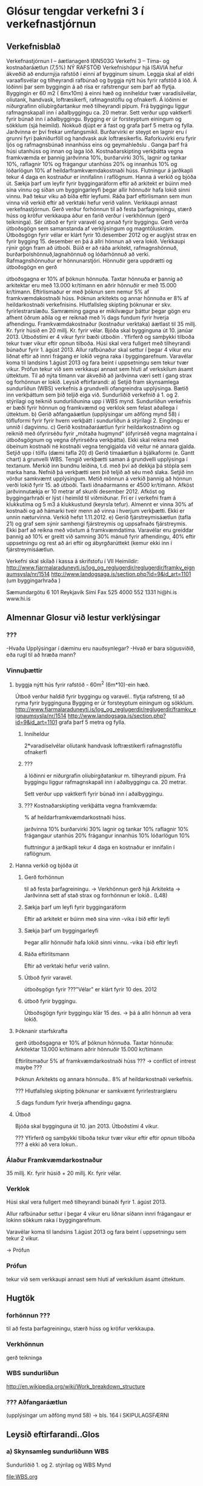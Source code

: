 * Glósur tengdar verkefni 3 í verkefnastjórnun

** Verkefnisblað

Verkefnastjórnun I – áætlanagerð
IÐN503G
Verkefni 3 – Tíma- og kostnaðaráætlun (7,5%)
NÝ RAFSTÖÐ
Verkefnishópur hjá ISAVIA hefur ákveðið að endurnýja rafstöð í einni af bygginum sínum. Leggja
skal af eldri varaaflsvélar og tilheyrandi rafbúnað og byggja nýtt hús fyrir rafstöð á lóð. Á lóðinni
þar sem byggingin á að rísa er rafstrengur sem þarf að flytja.
Byggingin er 60 m2 ( 6mx10m) á einni hæð og inniheldur tvær varadísilvélar, olíutank, handvask,
loftræsikerfi, rafmagnstöflu og ofnakerfi. Á lóðinni er niðurgrafinn olíubirgðartankur með tilheyrandi
pípum. Frá byggingu liggur rafmagnskapall inn í aðalbyggingu ca. 20 metrar. Sett verður upp
vaktkerfi fyrir búnað inn í aðalbyggingu.
Bygging er úr forsteyptum einingum og sökklum (sjá heimild). Nokkuð djúpt er á fast og grafa
þarf 5 metra og fylla. Jarðvinna er því frekar umfangsmikil.
Burðarvirki er steypt en lagnir eru í grunni fyri þakniðurföll og handvask auk loftræsikerfis.
Raforkuvirki eru fyrir ljós og rafmagnsbúnað innanhúss eins og geymahleðslu .
Ganga þarf frá húsi utanhúss og innan og laga lóð. Kostnaðarskipting verkþátta vegna
framkvæmda er þannig jarðvinna 10%, burðarvirki 30%, lagnir og tankar 10%, raflagnir 10% og
frágangur utanhúss 20% og innanhús 10% og lóðarlögun 10% af heildarframkvæmdakostnaði
húss. Flutningur á jarðkapli tekur 4 daga en kostnaður er innifalinn í raflögnum.
Hanna á verkið og bjóða út. Sækja þarf um leyfir fyrir byggingaráform eftir að arkitekt er búinn
með sína vinnu og síðan um byggingarleyfi þegar allir hönnuðir hafa lokið sinni vinnu. Það tekur
viku að bíða eftir leyfumi. Ráða þarf eftirlismann sem mun vinna við verkið eftir að verktaki hefur
verið valinn. Verkkaupi annast verkefnastjórnun. Gerð verður forhönnun til að festa þarfagreiningu,
stærð húss og kröfur verkkaupa áður en farið verður í verkhönnun (gerð teikninga). Sér útboð er
fyrir varavél og annað fyrir byggingu. Gerð verða útboðsgögn sem samanstanda af verklýsingum
og magntöluskrám. Útboðsgögn fyrir vélar er klárt fyrir 10.desember 2012 og er auglýst strax en
fyrir bygging 15. desember en þá á allri hönnun að vera lokið. Verkkaupi rýnir gögn fram að útboði.
Búið er að ráða arkitekt, rafmagnshönnuð, burðarþolshönnuð,lagnahönnuð og lóðarhönnuð að
verki. Rafmagnshönnuður er hönnunarstjóri. Hönnuðir gera uppdrætti og útboðsgögn en gerð


útboðsgagna er 10% af þóknun hönnuða. Taxtar hönnuða er þannig að arkitektar eru með 13.000
kr/tímann en aðrir hönnuðir er með 15.000 kr/tímann. Eftirlismaður er með þóknun sem nemur 5%
af framkvæmdakostnaði húss. Þóknun arkitekts og annar hönnuða er 8% af heildarkostnaði
verkefnisins. Hlutfallsleg skipting þóknunar er skv. fyrirlestrarslæðu. Samræming gagna er
mikilvægur þáttur þegar gögn eru afhent öðrum aðila og er reiknað með 1⁄2 dags fundum fyrir
hverja afhendingu.
Framkvæmdakostnaður (kostnaður verktaka) áætlast til 35 millj. Kr. fyrir húsið en 20 millj. Kr. fyrir
vélar. Bjóða skal bygginguna út 10. janúar 2013. Útboðstími er 4 vikur fyrir bæði útboðin . Yfirferð
og samþykki tilboða tekur tvær vikur eftir opnun tilboða. Húsi skal vera fullgert með tilheyrandi
búnaður fyrir 1. ágúst 2013. Allur rafbúnaður skal settur í þegar 4 vikur eru liðnat eftir að innri
frágang er lokið vegna raka í byggingarefnum. Varavélar koma til landsins 1.ágúst 2013 og fara
beint í uppsetningu sem tekur tvær vikur. Prófun tekur við sem verkkaupi annast sem hluti af
verkskilum ásamt úttektum. Til að nýta tímann var ákveðið að jarðvinna væri sett í gang strax og
forhönnun er lokið.
Leysið eftirfarandi:
a) Setjið fram skynsamlega sundurliðun (WBS) verkefnis á grundvelli ofangreindra upplýsinga.
Bætið inn verkþáttum sem þið teljið eiga við. Sundurliðið verkefnið á 1. og 2. stýrilagi og
teiknið sundurliðunina upp í WBS mynd. Sundurliðun verkefnis er bæði fyrir hönnun og
framkvæmd og verklok sem felast aðallega í úttektum.
b) Gerið aðfangaáætlun (upplýsingar um aðföng mynd 58) í töfluformi fyrir fyrir hvern verkþátt í
sundurliðun á stýrilagi 2. Eingöngu er unnið í dagvinnu.
c) Gerið kostnaðaráætlun fyrir heildarkostnaðinn og reiknið með ófyrirséðu fyrir „mótaða
hugmynd“ (ófyrirséð vegna magntalna í útboðsgögnum og vegna ófyrirséðra verkþátta). Ekki
skal reikna með óbeinum kostnaði né kostnaði vegna tengigjalda við veitur né annara gjalda.
Setjið upp í tölfu (dæmi tafla 20)
d) Gerið tímaáætlun á bjálkaformi (e. Gantt chart) á grunvelli WBS. Tengið verkþætti saman á
grundvelli upplýsinga í textanum. Merkið inn bundnu leiðina, t.d. með því að dekkja þá stöpla
sem marka hana. Nefnið þá verkþætti sem þið teljið að séu með slaka. Setjið inn vörður
samkvæmt upplýsingum. Metið mönnun á verkið þannig að hönnun verði lokið fyrir 15.
að útboði. Taxti iðnaðarmanns er 4500 kr/tímann. Afköst jarðvinnutækja er 10 metrar af skurði
desember 2012. Afköst og byggingarhraði er lýst í heimild til viðmiðunar. Frí er í verkefni fram
á klukkutíma og 5 m3 á klukkustund (keyrsla tefur). Almennt er vinna 30% af kostnaði og að
hámarki tveir menn að vinna í hverjum verkþætti. Ekki er unnin næturvinna. Verkið hefst
1.11.2012.
e) Gerið fjárstreymisáætlun (tafla 21) og graf sem sýnir samhengi fjárstreymis og uppsafnaðs
fjárstreymis. Ekki þarf að reikna með vöxtum á framkvæmdatíma. Varavélar eru greiddar
þannig að 10% er greitt við samning 30% mánuð fyrir afhendingu, 40% eftir uppsetningu og
rest að ári eftir og ábyrgðarúttekt (kemur ekki inn í fjárstreymisáætlun.




Verkefni skal skilað í kassa á skrifstofu í VII
Heimildir: http://www.fjarmalaraduneyti.is/log_og_reglugerdir/reglugerdir/framkv_eignaumsysla/nr/1514
http://www.landogsaga.is/section.php?id=9&id_art=1101 (um byggingarhraða )





Sæmundargötu 6
101 Reykjavík
Sími
Fax
525 4000
552 1331
hi@hi.is
www.hi.is


** Almennar Glosur við lestur verklýsingar
*** ???

-Hvaða Upplýsingar í dæminu eru nauðsynlegar?
-Hvað er bara sögusviðið, eða rugl til að hræða mann?
*** Vinnuþættir
**** byggja nýtt hús fyrir rafstöð - 60m^2 (6m*10)-ein hæð.
 Útboð verður haldið fyrir byggingu og varavél..
 flytja rafstreng, til að ryma fyrir bygginguna
Bygging er úr forsteyptum einingum og sökklum.
 http://www.fjarmalaraduneyti.is/log_og_reglugerdir/reglugerdir/framkv_eignaumsysla/nr/1514
http://www.landogsaga.is/section.php?id=9&id_art=1101 
grafa þarf 5 metra og fylla.
***** Inniheldur
      
      2*varadíselvélar
      olíutank
      handvask
      loftræstikerfi
      rafmagnstöflu
      ofnakerfi
***** ???

     á lóðinni er niðurgrafin olíubirgðatankur m. tilheyrandi pípum.
     Frá byggingu liggur rafmagnskapall inn í aðalbyggingu ca. 20 metrar.
   
  Sett verður upp vaktkerfi fyrir búnað inn í aðalbyggingu.
    
***** ??? Kostnaðarskipting verkþátta vegna framkvæmda:

% af heildarframkvæmdarkostnaði húss.

      jarðvinna            10%
      burðarvirki          30%
      lagnir og tankar     10%
      raflagnir            10%
      frágangaur utanhús   20%
      frágangur innanhús   10%
      lóðarlögun           10%

     fluttningur á jarðkapli tekur 4 daga en kostnaður er innifalin í raflögnum.
**** Hanna verkið og bjóða út
***** Gerð forhönnun
til að festa þarfagreiningu.
-> Verkhönnun gerð hjá Arkitekta
-> Jarðvinna sett af stað strax og forrhönnun er lokið.. (L48)
 
***** Sækja þarf um leyfi fyrir byggingaráform
  Eftir að arkitekt er búinn með sína vinn 
-vika í bið eftir leyfi
***** Sækja þarf um byggingarleyfi 
      Þegar allir hönnuðir hafa lokið sinni vinnu.
-vika í bið eftir leyfi
***** Ráða eftirlitsmann
      Eftir að verktaki hefur verið valinn.
***** Útboð fyrir varavél.
      útboðsgögn fyrir ???"Vélar" er klárt fyrir 10 des. 2012
***** útboð fyrir byggingu.
      Útboðsgögn fyrir byggingu klár 15 des. -> þá á allri hönnun að vera lokið.

**** Þóknanir starfskrafta

     gerð útboðsgagna er 10% af þóknun hönnuða.
     Taxtar hönnuða:
     Arkitektar              13.000 kr/tímann
     aðrir hönnuðir          15.000 kr/tímann

     Eftirlitsmaður          5% af framkvæmdarkostnaði húss ??? -> conflict of intrest maybe ???

     Þóknun Arkitekts og annara hönnuða..       8% af heildarkostnaði verkefnis.

     ??? Hlutfallsleg skipting þóknunar er samkvæmt fyrirlestrarglæru 

     .5 dags fundum fyrir hverja afhendingu gagna.

**** Útboð

     Bjóða skal bygginguna út 10. jan 2013.  Útboðstími 4 vikur.

     ??? Yfirferð og samþykki tilboða tekur tvær vikur eftir eftir /opnun/ tilboða ??? á ekki að vera lokun..




*** Álaður Framkvæmdarkostnaður
    35 millj. Kr. fyrir húsið + 20 millj. Kr. fyrir vélar.

*** Verklok

    Húsi skal vera fullgert með tilheyrandi búnaði fyrir 1. ágúst 2013.
    
    Allur rafbúnaður settur í þegar 4 vikur eru liðnar síðann innri frágangaur
    er lokinn sökkum raka í byggingarefnum.

    Varavélar koma til landsins 1.ágúst 2013 og fara beint í uppsetningu sem tekur 
    2 vikur.

    -> Prófun

*** Prófun

    tekur við sem verkkaupi annast sem hluti af verkskilum ásamt úttektum.

** Hugtök
*** forhönnun ???
til að festa þarfagreiningu, stærð húss og kröfur verkkaupa.

*** Verkhönnun
gerð teikninga

*** WBS sundurliðun
http://en.wikipedia.org/wiki/Work_breakdown_structure

*** ??? Aðfangaráætlun
(upplýsingar um aðföng mynd 58) -> bls. 164 í SKIPULAGSFÆRNI

** Leysið eftirfarandi..Glos

*** a) Skynsamleg sundurliðunn WBS
 
Sundurliðið 1. og 2. stýrilag
og 
WBS Mynd

file:WBS.org


*** b) Aðfangaáætlun
mynd 58 bls. 164


frá:http://www.landogsaga.is/section.php?id=9&id_art=1101
Sem dæmi má nefna að einbýlishús eru steypt á um viku tíma og
síðan reist á innan við viku. Á einum til tveimur mánuðum getur 
húsbyggjandi komið húsi í fokhelt ástand og sparað þannig 
verulegar fjárhæðir sem ella færu í fjármagnskostnað,“ segir Páll.

*** c) Kostnaðaráætlun
tafla 20 bls. 171
reiknið með ófyrirséðu..
*** d) Tímaáætlun í bjálkformi (Gant Chart)
á Grundvelli WBS,
*** e) Fjárstreymisáætlun
Tafla 21 bls. 174

